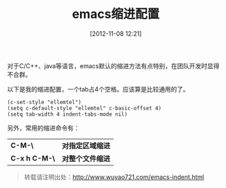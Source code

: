 #+BLOG: wuyao721
#+POSTID: 12
#+DATE: [2012-11-08 12:21]
#+OPTIONS: toc:nil num:nil todo:nil pri:nil tags:nil ^:nil TeX:nil
#+CATEGORY: 
#+PERMALINK: emacs-indent
#+TAGS: emacs
#+LaTeX_CLASS: cjk-article
#+DESCRIPTION:
#+TITLE: emacs缩进配置

对于C/C++、java等语言，emacs默认的缩进方法有点特别，在团队开发时显得不合群。

#+html: <!--more--> 

以下是我的缩进配置，一个tab占4个空格。应该算是比较通用的了。

: (c-set-style "ellemtel")
: (setq c-default-style "ellemtel" c-basic-offset 4)
: (setq tab-width 4 indent-tabs-mode nil)

另外，常用的缩进命令有：
 | *C-M-\*       | *对指定区域缩进* |
 | *C-x h C-M-\* | *对整个文件缩进* |

#+begin_quote
转载请注明出处：[[http://www.wuyao721.com/emacs-indent.html]]
#+end_quote
